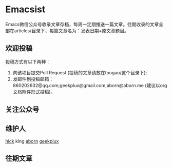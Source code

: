 * Emacsist
Emacs微信公众号收录文章存档，每周一定期推送一篇文章。往期收录的文章全部在articles/目录下，每篇文章名为：发表日期+原文章题目。

** 欢迎投稿
投稿方式有以下两种：
1. 向该项目提交Pull Request (投稿的文章请放在tougao/这个目录下);
2. 发邮件到投稿邮箱：860202632@qq.com;geekplux@gmail.com;aborn@aborn.me (建议以org文档附件形式投稿)。

** 关注公众号
[[./images/qrcode.jpg]]

** 维护人
[[https://github.com/hick][hick]] king [[https://github.com/aborn][aborn]] [[https://github.com/geekplux][geekplux]]

** 往期文章
